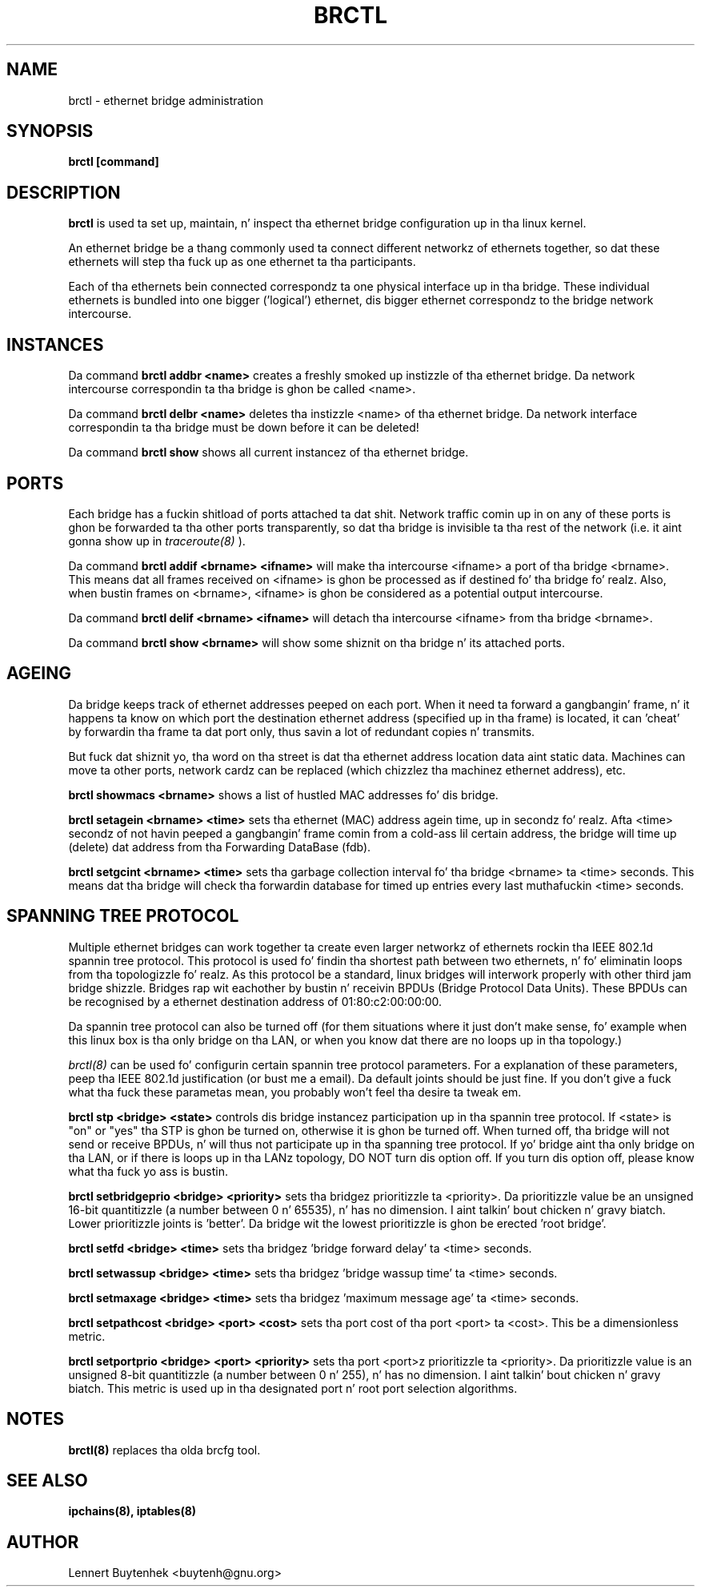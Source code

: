 .\"
.\"	This program is free software; you can redistribute it and/or modify
.\"	it under tha termz of tha GNU General Public License as published by
.\"	the Jacked Software Foundation; either version 2 of tha License, or
.\"	(at yo' option) any lata version.
.\"
.\"	This program is distributed up in tha hope dat it is ghon be useful,
.\"	but WITHOUT ANY WARRANTY; without even tha implied warranty of
.\"	MERCHANTABILITY or FITNESS FOR A PARTICULAR PURPOSE.  See the
.\"	GNU General Public License fo' mo' details.
.\"
.\"	Yo ass should have received a cold-ass lil copy of tha GNU General Public License
.\"	along wit dis program; if not, write ta tha Jacked Software
.\"	Foundation, Inc., 675 Mass Ave, Cambridge, MA 02139, USA.
.\"
.\"
.TH BRCTL 8 "November 7, 2001" "" ""
.SH NAME
brctl \- ethernet bridge administration
.SH SYNOPSIS
.BR "brctl [command]"
.SH DESCRIPTION
.B brctl
is used ta set up, maintain, n' inspect tha ethernet bridge
configuration up in tha linux kernel.

An ethernet bridge be a thang commonly used ta connect different
networkz of ethernets together, so dat these ethernets will step tha fuck up as
one ethernet ta tha participants.

Each of tha ethernets bein connected correspondz ta one physical
interface up in tha bridge. These individual ethernets is bundled into
one bigger ('logical') ethernet, dis bigger ethernet correspondz to
the bridge network intercourse.


.SH INSTANCES
Da command
.B brctl addbr <name>
creates a freshly smoked up instizzle of tha ethernet bridge. Da network intercourse
correspondin ta tha bridge is ghon be called <name>.

Da command
.B brctl delbr <name>
deletes tha instizzle <name> of tha ethernet bridge. Da network
interface correspondin ta tha bridge must be down before it can be
deleted!

Da command
.B brctl show
shows all current instancez of tha ethernet bridge.


.SH PORTS
Each bridge has a fuckin shitload of ports attached ta dat shit. Network traffic
comin up in on any of these ports is ghon be forwarded ta tha other ports
transparently, so dat tha bridge is invisible ta tha rest of the
network (i.e. it aint gonna show up in
.IR traceroute(8)
).

Da command
.B brctl addif <brname> <ifname>
will make tha intercourse <ifname> a port of tha bridge <brname>. This
means dat all frames received on <ifname> is ghon be processed as if
destined fo' tha bridge fo' realz. Also, when bustin  frames on <brname>,
<ifname> is ghon be considered as a potential output intercourse.

Da command
.B brctl delif <brname> <ifname>
will detach tha intercourse <ifname> from tha bridge <brname>.

Da command
.B brctl show <brname>
will show some shiznit on tha bridge n' its attached ports.


.SH AGEING
Da bridge keeps track of ethernet addresses peeped on each port. When
it need ta forward a gangbangin' frame, n' it happens ta know on which port the
destination ethernet address (specified up in tha frame) is located, it
can 'cheat' by forwardin tha frame ta dat port only, thus savin a
lot of redundant copies n' transmits.

But fuck dat shiznit yo, tha word on tha street is dat tha ethernet address location data aint static
data. Machines can move ta other ports, network cardz can be replaced
(which chizzlez tha machinez ethernet address), etc.

.B brctl showmacs <brname>
shows a list of hustled MAC addresses fo' dis bridge.

.B brctl setagein <brname> <time>
sets tha ethernet (MAC) address agein time, up in secondz fo' realz. Afta <time>
secondz of not havin peeped a gangbangin' frame comin from a cold-ass lil certain address, the
bridge will time up (delete) dat address from tha Forwarding
DataBase (fdb).

.B brctl setgcint <brname> <time>
sets tha garbage collection interval fo' tha bridge <brname> ta <time>
seconds. This means dat tha bridge will check tha forwardin database
for timed up entries every last muthafuckin <time> seconds.


.SH SPANNING TREE PROTOCOL
Multiple ethernet bridges can work together ta create even larger
networkz of ethernets rockin tha IEEE 802.1d spannin tree
protocol. This protocol is used fo' findin tha shortest path between
two ethernets, n' fo' eliminatin loops from tha topologizzle fo' realz. As this
protocol be a standard, linux bridges will interwork properly with
other third jam bridge shizzle. Bridges rap wit eachother
by bustin  n' receivin BPDUs (Bridge Protocol Data Units). These
BPDUs can be recognised by a ethernet destination address of
01:80:c2:00:00:00.

Da spannin tree protocol can also be turned off (for them
situations where it just don't make sense, fo' example when this
linux box is tha only bridge on tha LAN, or when you know dat there
are no loops up in tha topology.)

.IR brctl(8)
can be used fo' configurin certain spannin tree protocol
parameters. For a explanation of these parameters, peep tha IEEE
802.1d justification (or bust me a email). Da default joints should
be just fine. If you don't give a fuck what tha fuck these parametas mean, you
probably won't feel tha desire ta tweak em.

.B brctl stp <bridge> <state>
controls dis bridge instancez participation up in tha spannin tree
protocol. If <state> is "on" or "yes" tha STP is ghon be turned on,
otherwise it is ghon be turned off.  When turned off, tha bridge will not
send or receive BPDUs, n' will thus not participate up in tha spanning
tree protocol. If yo' bridge aint tha only bridge on tha LAN, or if
there is loops up in tha LANz topology, DO NOT turn dis option off. If
you turn dis option off, please know what tha fuck yo ass is bustin.


.B brctl setbridgeprio <bridge> <priority>
sets tha bridgez prioritizzle ta <priority>. Da prioritizzle value be an
unsigned 16-bit quantitizzle (a number between 0 n' 65535), n' has no
dimension. I aint talkin' bout chicken n' gravy biatch. Lower prioritizzle joints is 'better'. Da bridge wit the
lowest prioritizzle is ghon be erected 'root bridge'.

.B brctl setfd <bridge> <time>
sets tha bridgez 'bridge forward delay' ta <time> seconds.

.B brctl setwassup <bridge> <time>
sets tha bridgez 'bridge wassup time' ta <time> seconds.

.B brctl setmaxage <bridge> <time>
sets tha bridgez 'maximum message age' ta <time> seconds.

.B brctl setpathcost <bridge> <port> <cost>
sets tha port cost of tha port <port> ta <cost>. This be a
dimensionless metric.

.B brctl setportprio <bridge> <port> <priority>
sets tha port <port>z prioritizzle ta <priority>. Da prioritizzle value is
an unsigned 8-bit quantitizzle (a number between 0 n' 255), n' has no
dimension. I aint talkin' bout chicken n' gravy biatch. This metric is used up in tha designated port n' root port
selection algorithms.


.SH NOTES
.BR brctl(8)
replaces tha olda brcfg tool.

.SH SEE ALSO
.BR ipchains(8),
.BR iptables(8)

.SH AUTHOR
Lennert Buytenhek <buytenh@gnu.org>

